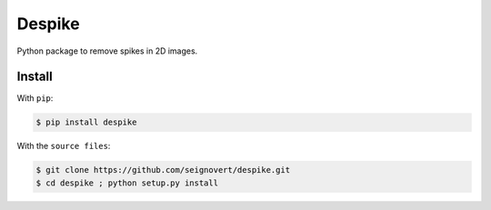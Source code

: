 ===============================
Despike
===============================
|Build| |PyPI| |Status| |Version| |Python| |License|

.. |Build| image:: https://travis-ci.org/seignovert/despike.svg?branch=master
        :target: https://travis-ci.org/seignovert/despike
.. |PyPI| image:: https://img.shields.io/badge/PyPI-despike-blue.svg
        :target: https://pypi.python.org/project/despike
.. |Status| image:: https://img.shields.io/pypi/status/despike.svg?label=Status
.. |Version| image:: https://img.shields.io/pypi/v/despike.svg?label=Version
.. |Python| image:: https://img.shields.io/pypi/pyversions/despike.svg?label=Python
.. |License| image:: https://img.shields.io/pypi/l/despike.svg?label=License

Python package to remove spikes in 2D images.

Install
-------
With ``pip``:

.. code:: bash

    $ pip install despike

With the ``source files``:

.. code:: bash

    $ git clone https://github.com/seignovert/despike.git
    $ cd despike ; python setup.py install
